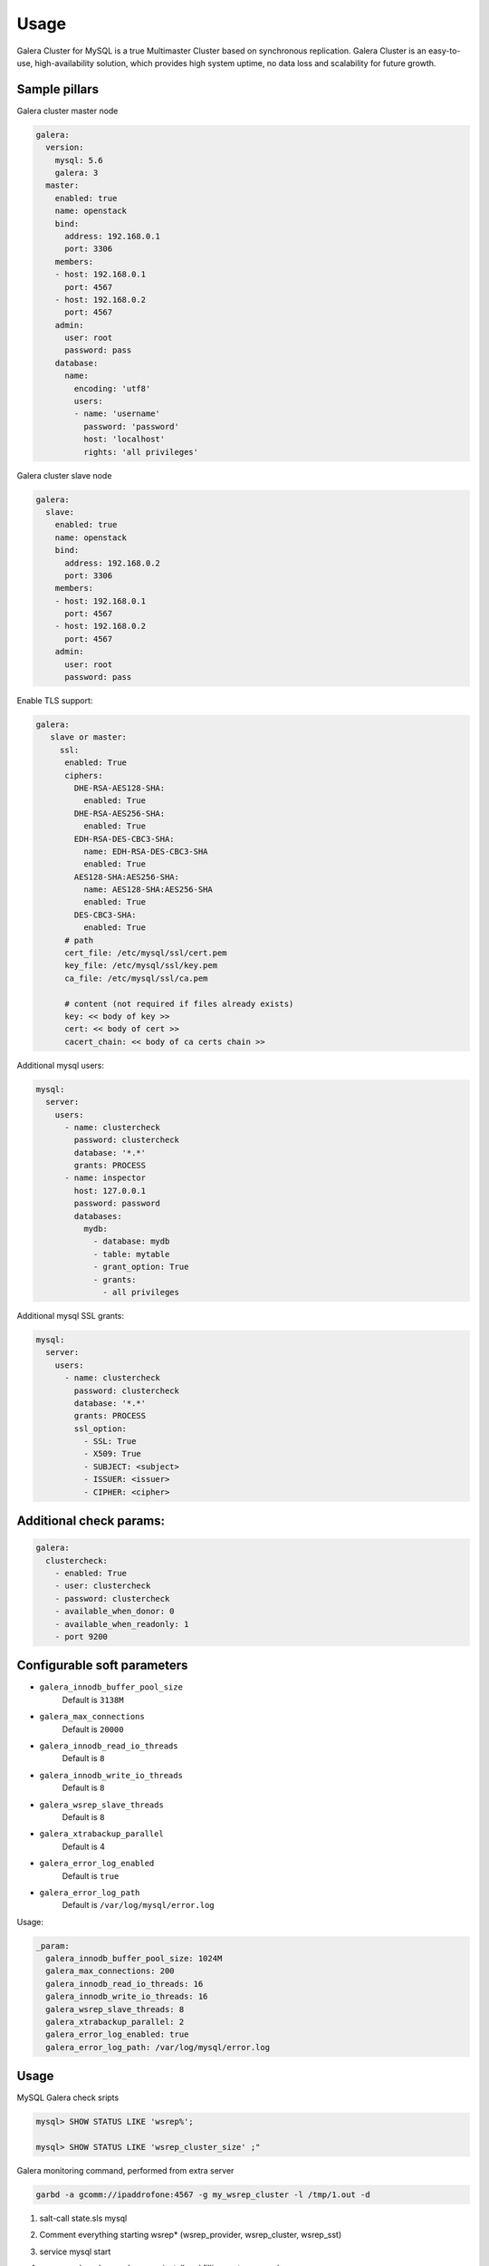 
=====
Usage
=====

Galera Cluster for MySQL is a true Multimaster Cluster based on synchronous
replication. Galera Cluster is an easy-to-use, high-availability solution,
which provides high system uptime, no data loss and scalability for future
growth.

Sample pillars
==============

Galera cluster master node

.. code-block:: yaml

    galera:
      version:
        mysql: 5.6
        galera: 3
      master:
        enabled: true
        name: openstack
        bind:
          address: 192.168.0.1
          port: 3306
        members:
        - host: 192.168.0.1
          port: 4567
        - host: 192.168.0.2
          port: 4567
        admin:
          user: root
          password: pass
        database:
          name:
            encoding: 'utf8'
            users:
            - name: 'username'
              password: 'password'
              host: 'localhost'
              rights: 'all privileges'

Galera cluster slave node

.. code-block:: yaml

    galera:
      slave:
        enabled: true
        name: openstack
        bind:
          address: 192.168.0.2
          port: 3306
        members:
        - host: 192.168.0.1
          port: 4567
        - host: 192.168.0.2
          port: 4567
        admin:
          user: root
          password: pass

Enable TLS support:

.. code-block:: yaml

    galera:
       slave or master:
         ssl:
          enabled: True
          ciphers:
            DHE-RSA-AES128-SHA:
              enabled: True
            DHE-RSA-AES256-SHA:
              enabled: True
            EDH-RSA-DES-CBC3-SHA:
              name: EDH-RSA-DES-CBC3-SHA
              enabled: True
            AES128-SHA:AES256-SHA:
              name: AES128-SHA:AES256-SHA
              enabled: True
            DES-CBC3-SHA:
              enabled: True
          # path
          cert_file: /etc/mysql/ssl/cert.pem
          key_file: /etc/mysql/ssl/key.pem
          ca_file: /etc/mysql/ssl/ca.pem

          # content (not required if files already exists)
          key: << body of key >>
          cert: << body of cert >>
          cacert_chain: << body of ca certs chain >>


Additional mysql users:

.. code-block:: yaml

    mysql:
      server:
        users:
          - name: clustercheck
            password: clustercheck
            database: '*.*'
            grants: PROCESS
          - name: inspector
            host: 127.0.0.1
            password: password
            databases:
              mydb:
                - database: mydb
                - table: mytable
                - grant_option: True
                - grants:
                  - all privileges

Additional mysql SSL grants:

.. code-block:: yaml

    mysql:
      server:
        users:
          - name: clustercheck
            password: clustercheck
            database: '*.*'
            grants: PROCESS
            ssl_option:
              - SSL: True
              - X509: True
              - SUBJECT: <subject>
              - ISSUER: <issuer>
              - CIPHER: <cipher>

Additional check params:
========================

.. code-block:: yaml

    galera:
      clustercheck:
        - enabled: True
        - user: clustercheck
        - password: clustercheck
        - available_when_donor: 0
        - available_when_readonly: 1
        - port 9200

Configurable soft parameters
============================

- ``galera_innodb_buffer_pool_size``
   Default is ``3138M``
- ``galera_max_connections``
   Default is ``20000``
- ``galera_innodb_read_io_threads``
   Default is ``8``
- ``galera_innodb_write_io_threads``
   Default is ``8``
- ``galera_wsrep_slave_threads``
   Default is ``8``
- ``galera_xtrabackup_parallel``
   Default is 4
- ``galera_error_log_enabled``
   Default is ``true``
- ``galera_error_log_path``
   Default is ``/var/log/mysql/error.log``

Usage:

.. code-block:: yaml

    _param:
      galera_innodb_buffer_pool_size: 1024M
      galera_max_connections: 200
      galera_innodb_read_io_threads: 16
      galera_innodb_write_io_threads: 16
      galera_wsrep_slave_threads: 8
      galera_xtrabackup_parallel: 2
      galera_error_log_enabled: true
      galera_error_log_path: /var/log/mysql/error.log

Usage
=====

MySQL Galera check sripts

.. code-block:: bash

    mysql> SHOW STATUS LIKE 'wsrep%';

    mysql> SHOW STATUS LIKE 'wsrep_cluster_size' ;"

Galera monitoring command, performed from extra server

.. code-block:: bash

    garbd -a gcomm://ipaddrofone:4567 -g my_wsrep_cluster -l /tmp/1.out -d

#. salt-call state.sls mysql
#. Comment everything starting wsrep* (wsrep_provider, wsrep_cluster, wsrep_sst)
#. service mysql start
#. run on each node mysql_secure_install and filling root password.

   .. code-block:: bash

    Enter current password for root (enter for none):
    OK, successfully used password, moving on...

    Setting the root password ensures that nobody can log into the MySQL
    root user without the proper authorisation.

    Set root password? [Y/n] y
    New password:
    Re-enter new password:
    Password updated successfully!
    Reloading privilege tables..
     ... Success!

    By default, a MySQL installation has an anonymous user, allowing anyone
    to log into MySQL without having to have a user account created for
    them.  This is intended only for testing, and to make the installation
    go a bit smoother.  You should remove them before moving into a
    production environment.

    Remove anonymous users? [Y/n] y
     ... Success!

    Normally, root should only be allowed to connect from 'localhost'.  This
    ensures that someone cannot guess at the root password from the network.

    Disallow root login remotely? [Y/n] n
     ... skipping.

    By default, MySQL comes with a database named 'test' that anyone can
    access.  This is also intended only for testing, and should be removed
    before moving into a production environment.

    Remove test database and access to it? [Y/n] y
     - Dropping test database...
     ... Success!
     - Removing privileges on test database...
     ... Success!

    Reloading the privilege tables will ensure that all changes made so far
    will take effect immediately.

    Reload privilege tables now? [Y/n] y
     ... Success!

    Cleaning up...

#. service mysql stop
#. uncomment all wsrep* lines except first server, where leave only in
   my.cnf wsrep_cluster_address='gcomm://';
#. start first node
#. Start third node which is connected to first one
#. Start second node which is connected to third one
#. After starting cluster, it must be change cluster address at first starting node
   without restart database and change config my.cnf.

   .. code-block:: bash

      mysql> SET GLOBAL wsrep_cluster_address='gcomm://10.0.0.2';

Read more
=========

* https://github.com/CaptTofu/ansible-galera
* http://www.sebastien-han.fr/blog/2012/04/15/active-passive-failover-cluster-on-a-mysql-galera-cluster-with-haproxy-lsb-agent/
* http://opentodo.net/2012/12/mysql-multi-master-replication-with-galera/
* http://www.codership.com/wiki/doku.php
* http://www.sebastien-han.fr/blog/2012/04/01/mysql-multi-master-replication-with-galera/

Documentation and bugs
======================

* http://salt-formulas.readthedocs.io/
   Learn how to install and update salt-formulas

*  https://github.com/salt-formulas/salt-formula-galera/issues
   In the unfortunate event that bugs are discovered, report the issue to the
   appropriate issue tracker. Use the Github issue tracker for a specific salt
   formula

* https://launchpad.net/salt-formulas
   For feature requests, bug reports, or blueprints affecting the entire
   ecosystem, use the Launchpad salt-formulas project

* https://launchpad.net/~salt-formulas-users
   Join the salt-formulas-users team and subscribe to mailing list if required

* https://github.com/salt-formulas/salt-formula-galera
   Develop the salt-formulas projects in the master branch and then submit pull
   requests against a specific formula

* #salt-formulas @ irc.freenode.net
   Use this IRC channel in case of any questions or feedback which is always
   welcome

